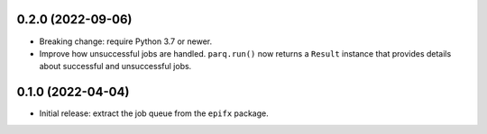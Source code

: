 0.2.0 (2022-09-06)
------------------

* Breaking change: require Python 3.7 or newer.

* Improve how unsuccessful jobs are handled.
  ``parq.run()`` now returns a ``Result`` instance that provides details about successful and unsuccessful jobs.

0.1.0 (2022-04-04)
------------------

* Initial release: extract the job queue from the ``epifx`` package.
